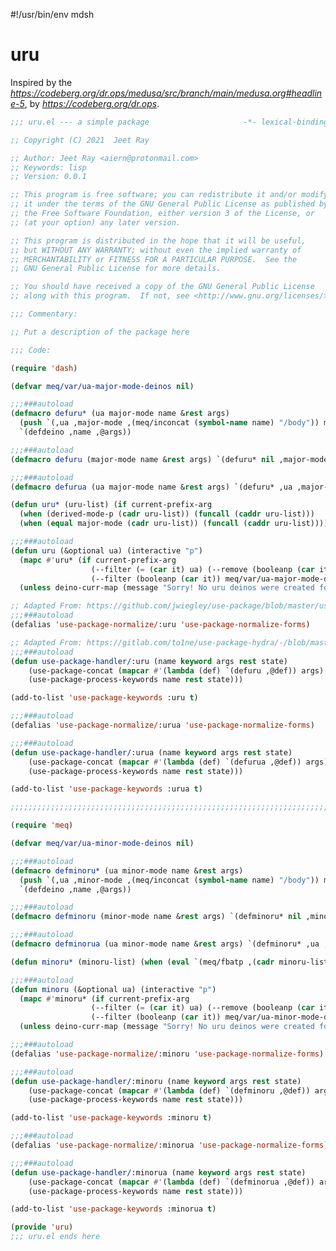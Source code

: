#!/usr/bin/env mdsh
#+property: header-args -n -r -l "[{(<%s>)}]" :tangle-mode (identity 0444) :noweb yes :mkdirp yes
#+startup: show3levels

* uru

Inspired by the [[magic medusa hydra][https://codeberg.org/dr.ops/medusa/src/branch/main/medusa.org#headline-5]],
by [[Andy Drop][https://codeberg.org/dr.ops]].

#+begin_src emacs-lisp :tangle uru.el
;;; uru.el --- a simple package                     -*- lexical-binding: t; -*-

;; Copyright (C) 2021  Jeet Ray

;; Author: Jeet Ray <aiern@protonmail.com>
;; Keywords: lisp
;; Version: 0.0.1

;; This program is free software; you can redistribute it and/or modify
;; it under the terms of the GNU General Public License as published by
;; the Free Software Foundation, either version 3 of the License, or
;; (at your option) any later version.

;; This program is distributed in the hope that it will be useful,
;; but WITHOUT ANY WARRANTY; without even the implied warranty of
;; MERCHANTABILITY or FITNESS FOR A PARTICULAR PURPOSE.  See the
;; GNU General Public License for more details.

;; You should have received a copy of the GNU General Public License
;; along with this program.  If not, see <http://www.gnu.org/licenses/>.

;;; Commentary:

;; Put a description of the package here

;;; Code:

(require 'dash)

(defvar meq/var/ua-major-mode-deinos nil)

;;;###autoload
(defmacro defuru* (ua major-mode name &rest args)
  (push `(,ua ,major-mode ,(meq/inconcat (symbol-name name) "/body")) meq/var/ua-major-mode-deinos)
  `(defdeino ,name ,@args))

;;;###autoload
(defmacro defuru (major-mode name &rest args) `(defuru* nil ,major-mode ,name ,@args))

;;;###autoload
(defmacro defurua (ua major-mode name &rest args) `(defuru* ,ua ,major-mode ,name ,@args))

(defun uru* (uru-list) (if current-prefix-arg
  (when (derived-mode-p (cadr uru-list)) (funcall (caddr uru-list)))
  (when (equal major-mode (cadr uru-list)) (funcall (caddr uru-list)))))

;;;###autoload
(defun uru (&optional ua) (interactive "p")
  (mapc #'uru* (if current-prefix-arg
                  (--filter (= (car it) ua) (--remove (booleanp (car it)) meq/var/ua-major-mode-deinos))
                  (--filter (booleanp (car it)) meq/var/ua-major-mode-deinos)))
  (unless deino-curr-map (message "Sorry! No uru deinos were created for this major-mode!")))

;; Adapted From: https://github.com/jwiegley/use-package/blob/master/use-package-core.el#L1153
;;;###autoload
(defalias 'use-package-normalize/:uru 'use-package-normalize-forms)

;; Adapted From: https://gitlab.com/to1ne/use-package-hydra/-/blob/master/use-package-hydra.el#L79
;;;###autoload
(defun use-package-handler/:uru (name keyword args rest state)
    (use-package-concat (mapcar #'(lambda (def) `(defuru ,@def)) args)
    (use-package-process-keywords name rest state)))

(add-to-list 'use-package-keywords :uru t)

;;;###autoload
(defalias 'use-package-normalize/:urua 'use-package-normalize-forms)

;;;###autoload
(defun use-package-handler/:urua (name keyword args rest state)
    (use-package-concat (mapcar #'(lambda (def) `(defurua ,@def)) args)
    (use-package-process-keywords name rest state)))

(add-to-list 'use-package-keywords :urua t)

;;;;;;;;;;;;;;;;;;;;;;;;;;;;;;;;;;;;;;;;;;;;;;;;;;;;;;;;;;;;;;;;;;;;;;;;;;;;;;;;;;;;;;;;;;;;;;;;;;;

(require 'meq)

(defvar meq/var/ua-minor-mode-deinos nil)

;;;###autoload
(defmacro defminoru* (ua minor-mode name &rest args)
  (push `(,ua ,minor-mode ,(meq/inconcat (symbol-name name) "/body")) meq/var/ua-minor-mode-deinos)
  `(defdeino ,name ,@args))

;;;###autoload
(defmacro defminoru (minor-mode name &rest args) `(defminoru* nil ,minor-mode ,name ,@args))

;;;###autoload
(defmacro defminorua (ua minor-mode name &rest args) `(defminoru* ,ua ,minor-mode ,name ,@args))

(defun minoru* (minoru-list) (when (eval `(meq/fbatp ,(cadr minoru-list))) (funcall (caddr minoru-list))))

;;;###autoload
(defun minoru (&optional ua) (interactive "p")
  (mapc #'minoru* (if current-prefix-arg
                  (--filter (= (car it) ua) (--remove (booleanp (car it)) meq/var/ua-minor-mode-deinos))
                  (--filter (booleanp (car it)) meq/var/ua-minor-mode-deinos)))
  (unless deino-curr-map (message "Sorry! No uru deinos were created for this minor-mode!")))

;;;###autoload
(defalias 'use-package-normalize/:minoru 'use-package-normalize-forms)

;;;###autoload
(defun use-package-handler/:minoru (name keyword args rest state)
    (use-package-concat (mapcar #'(lambda (def) `(defminoru ,@def)) args)
    (use-package-process-keywords name rest state)))

(add-to-list 'use-package-keywords :minoru t)

;;;###autoload
(defalias 'use-package-normalize/:minorua 'use-package-normalize-forms)

;;;###autoload
(defun use-package-handler/:minorua (name keyword args rest state)
    (use-package-concat (mapcar #'(lambda (def) `(defminorua ,@def)) args)
    (use-package-process-keywords name rest state)))

(add-to-list 'use-package-keywords :minorua t)

(provide 'uru)
;;; uru.el ends here
#+end_src
